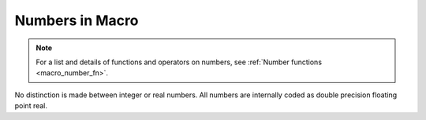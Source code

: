 
.. _macro_number:

Numbers in Macro
==================

.. note::

    For a list and details of functions and operators on numbers, see :ref:`Number functions <macro_number_fn>`. 

No distinction is made between integer or real numbers. All numbers are internally coded as double precision floating point real.